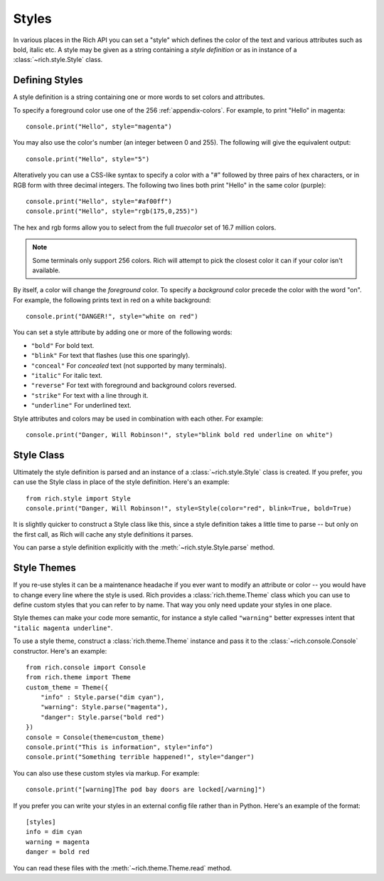 .. _styles:


Styles
======

In various places in the Rich API you can set a "style" which defines the color of the text and various attributes such as bold, italic etc. A style may be given as a string containing a *style definition* or as in instance of a :class:`~rich.style.Style` class.


Defining Styles
---------------

A style definition is a string containing one or more words to set colors and attributes.

To specify a foreground color use one of the 256 :ref:`appendix-colors`. For example, to print "Hello" in magenta::

    console.print("Hello", style="magenta")

You may also use the color's number (an integer between 0 and 255). The following will give the equivalent output::

    console.print("Hello", style="5")

Alteratively you can use a CSS-like syntax to specify a color with a "#" followed by three pairs of hex characters, or in RGB form with three decimal integers. The following two lines both print "Hello" in the same color (purple)::

    console.print("Hello", style="#af00ff")
    console.print("Hello", style="rgb(175,0,255)")

The hex and rgb forms allow you to select from the full *truecolor* set of 16.7 million colors.

.. note::
    Some terminals only support 256 colors. Rich will attempt to pick the closest color it can if your color isn't available.


By itself, a color will change the *foreground* color. To specify a *background* color precede the color with the word "on". For example, the following prints text in red on a white background::

    console.print("DANGER!", style="white on red")

You can set a style attribute by adding one or more of the following words:

* ``"bold"`` For bold text.
* ``"blink"`` For text that flashes (use this one sparingly).
* ``"conceal"`` For *concealed* text (not supported by many terminals).
* ``"italic"`` For italic text.
* ``"reverse"`` For text with foreground and background colors reversed.
* ``"strike"`` For text with a line through it.
* ``"underline"`` For underlined text.

Style attributes and colors may be used in combination with each other. For example::

    console.print("Danger, Will Robinson!", style="blink bold red underline on white")


Style Class
-----------

Ultimately the style definition is parsed and an instance of a :class:`~rich.style.Style` class is created. If you prefer, you can use the Style class in place of the style definition. Here's an example::

    from rich.style import Style
    console.print("Danger, Will Robinson!", style=Style(color="red", blink=True, bold=True)

It is slightly quicker to construct a Style class like this, since a style definition takes a little time to parse -- but only on the first call, as Rich will cache any style definitions it parses.

You can parse a style definition explicitly with the :meth:`~rich.style.Style.parse` method.


Style Themes
------------

If you re-use styles it can be a maintenance headache if you ever want to modify an attribute or color -- you would have to change every line where the style is used. Rich provides a :class:`rich.theme.Theme` class which you can use to define custom styles that you can refer to by name. That way you only need update your styles in one place.

Style themes can make your code more semantic, for instance a style called ``"warning"`` better expresses intent that ``"italic magenta underline"``.

To use a style theme, construct a :class:`rich.theme.Theme` instance and pass it to the :class:`~rich.console.Console` constructor. Here's an example::

    from rich.console import Console
    from rich.theme import Theme
    custom_theme = Theme({
        "info" : Style.parse("dim cyan"),
        "warning": Style.parse("magenta"),
        "danger": Style.parse("bold red")
    })
    console = Console(theme=custom_theme)
    console.print("This is information", style="info")
    console.print("Something terrible happened!", style="danger")

You can also use these custom styles via markup. For example::

    console.print("[warning]The pod bay doors are locked[/warning]")

If you prefer you can write your styles in an external config file rather than in Python. Here's an example of the format::

    [styles]
    info = dim cyan
    warning = magenta
    danger = bold red

You can read these files with the :meth:`~rich.theme.Theme.read` method.
